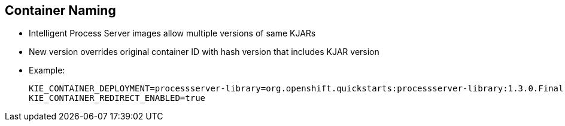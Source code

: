 :scrollbar:
:data-uri:


== Container Naming

* Intelligent Process Server images allow multiple versions of same KJARs
* New version overrides original container ID with hash version that includes KJAR version

* Example:
+
[[app-listing]]
[source,bash]
----
KIE_CONTAINER_DEPLOYMENT=processserver-library=org.openshift.quickstarts:processserver-library:1.3.0.Final|processserver-library=org.openshift.quickstarts:processserver-library:1.3.1.Final
KIE_CONTAINER_REDIRECT_ENABLED=true
----

ifdef::showscript[]

Transcript:

When creating a new container in OpenShift, the process server templates allow multiple versions of the same KJAR in the create instruction.

endif::showscript[]
